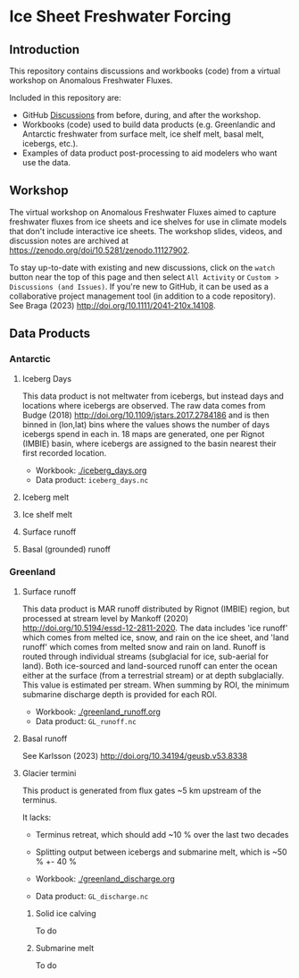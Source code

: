 
* Table of contents                               :toc_4:noexport:
- [[#ice-sheet-freshwater-forcing][Ice Sheet Freshwater Forcing]]
  - [[#introduction][Introduction]]
  - [[#workshop][Workshop]]
  - [[#data-products][Data Products]]
    - [[#antarctic][Antarctic]]
      - [[#iceberg-days][Iceberg Days]]
      - [[#iceberg-melt][Iceberg melt]]
      - [[#ice-shelf-melt][Ice shelf melt]]
      - [[#surface-runoff][Surface runoff]]
      - [[#basal-grounded-runoff][Basal (grounded) runoff]]
    - [[#greenland][Greenland]]
      - [[#surface-runoff-1][Surface runoff]]
      - [[#basal-runoff][Basal runoff]]
      - [[#glacier-termini][Glacier termini]]

* Ice Sheet Freshwater Forcing

** Introduction

This repository contains discussions and workbooks (code) from a virtual workshop on Anomalous Freshwater Fluxes.

Included in this repository are:
+ GitHub [[https://github.com/NASA-GISS/freshwater-forcing-workshop/discussions][Discussions]] from before, during, and after the workshop.
+ Workbooks (code) used to build data products (e.g. Greenlandic and Antarctic freshwater from surface melt, ice shelf melt, basal melt, icebergs, etc.).
+ Examples of data product post-processing to aid modelers who want use the data.

** Workshop

The virtual workshop on Anomalous Freshwater Fluxes aimed to capture freshwater fluxes from ice sheets and ice shelves for use in climate models that don't include interactive ice sheets. The workshop slides, videos, and discussion notes are archived at https://zenodo.org/doi/10.5281/zenodo.11127902.
 
To stay up-to-date with existing and new discussions, click on the =watch= button near the top of this page and then select =All Activity= or =Custom > Discussions (and Issues)=. If you're new to GitHub, it can be used as a collaborative project management tool (in addition to a code repository). See Braga (2023) http://doi.org/10.1111/2041-210x.14108.

** Data Products

*** Antarctic

**** Iceberg Days

This data product is not meltwater from icebergs, but instead days and locations where icebergs are observed. The raw data comes from Budge (2018) http://doi.org/10.1109/jstars.2017.2784186 and is then binned in (lon,lat) bins where the values shows the number of days icebergs spend in each in. 18 maps are generated, one per Rignot (IMBIE) basin, where icebergs are assigned to the basin nearest their first recorded location.

+ Workbook: [[./iceberg_days.org]]
+ Data product: =iceberg_days.nc=

**** Iceberg melt

**** Ice shelf melt
**** Surface runoff
**** Basal (grounded) runoff

*** Greenland

**** Surface runoff

This data product is MAR runoff distributed by Rignot (IMBIE) region, but processed at stream level by Mankoff (2020) http://doi.org/10.5194/essd-12-2811-2020. The data includes 'ice runoff' which comes from melted ice, snow, and rain on the ice sheet, and 'land runoff' which comes from melted snow and rain on land. Runoff is routed through individual streams (subglacial for ice, sub-aerial for land). Both ice-sourced and land-sourced runoff can enter the ocean either at the surface (from a terrestrial stream) or at depth subglacially. This value is estimated per stream. When summing by ROI, the minimum submarine discharge depth is provided for each ROI.

+ Workbook: [[./greenland_runoff.org]]
+ Data product: =GL_runoff.nc=

**** Basal runoff

See Karlsson (2023) http://doi.org/10.34194/geusb.v53.8338 

**** Glacier termini

This product is generated from flux gates ~5 km upstream of the terminus.

It lacks:
+ Terminus retreat, which should add ~10 % over the last two decades
+ Splitting output between icebergs and submarine melt, which is ~50 % +- 40 %

+ Workbook: [[./greenland_discharge.org]]
+ Data product: =GL_discharge.nc=

***** Solid ice calving

To do

***** Submarine melt

To do
